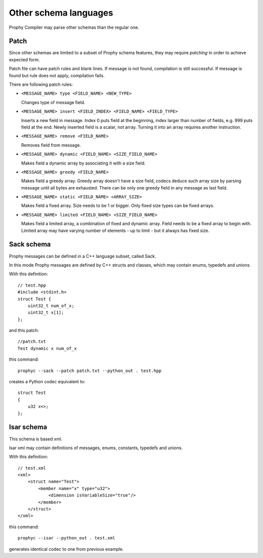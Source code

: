 Other schema languages
========================

Prophy Compiler may parse other schemas than the regular one.

Patch
------------

Since other schemas are limited to a subset of Prophy schema features,
they may require `patching` in order to achieve expected form.

Patch file can have patch rules and blank lines.
If message is not found, compilation is still successful.
If message is found but rule does not apply, compilation fails.

There are following patch rules:

- ``<MESSAGE_NAME> type <FIELD_NAME> <NEW_TYPE>``

  Changes type of message field.

- ``<MESSAGE_NAME> insert <FIELD_INDEX> <FIELD_NAME> <FIELD_TYPE>``

  Inserts a new field in message. Index 0 puts field at the beginning,
  index larger than number of fields, e.g. 999 puts field at the end.
  Newly inserted field is a scalar, not array. Turning it into an array
  requires another instruction.

- ``<MESSAGE_NAME> remove <FIELD_NAME>``

  Removes field from message.

- ``<MESSAGE_NAME> dynamic <FIELD_NAME> <SIZE_FIELD_NAME>``

  Makes field a dynamic array by associating it with a size field.

- ``<MESSAGE_NAME> greedy <FIELD_NAME>``

  Makes field a greedy array. Greedy array doesn't have a size field,
  codecs deduce such array size by parsing message until all bytes are exhausted.
  There can be only one greedy field in any message as last field.

- ``<MESSAGE_NAME> static <FIELD_NAME> <ARRAY_SIZE>``

  Makes field a fixed array. Size needs to be 1 or bigger.
  Only fixed size types can be fixed arrays.

- ``<MESSAGE_NAME> limited <FIELD_NAME> <SIZE_FIELD_NAME>``

  Makes field a limited array, a combination of fixed and dynamic array.
  Field needs to be a fixed array to begin with. Limited array
  may have varying number of elements - up to limit - but it
  always has fixed size.

.. _other_schemas_sack:

Sack schema
------------

Prophy messages can be defined in a C++ language subset, called Sack.

In this mode Prophy messages are defined by C++ structs and classes,
which may contain enums, typedefs and unions.

With this definition::

    // test.hpp
    #include <stdint.h>
    struct Test {
        uint32_t num_of_x;
        uint32_t x[1];
    };

and this patch::

    //patch.txt
    Test dynamic x num_of_x

this command::

    prophyc --sack --patch patch.txt --python_out . test.hpp

creates a Python codec equivalent to::

    struct Test
    {
        u32 x<>;
    };

Isar schema
------------

This schema is based xml.

Isar xml may contain definitions of messages, enums, constants,
typedefs and unions.

With this definition::

    // test.xml
    <xml>
        <struct name="Test">
            <member name="x" type="u32">
                <dimension isVariableSize="true"/>
            </member>
        </struct>
    </xml>

this command::

    prophyc --isar --python_out . test.xml

generates identical codec to one from previous example.
